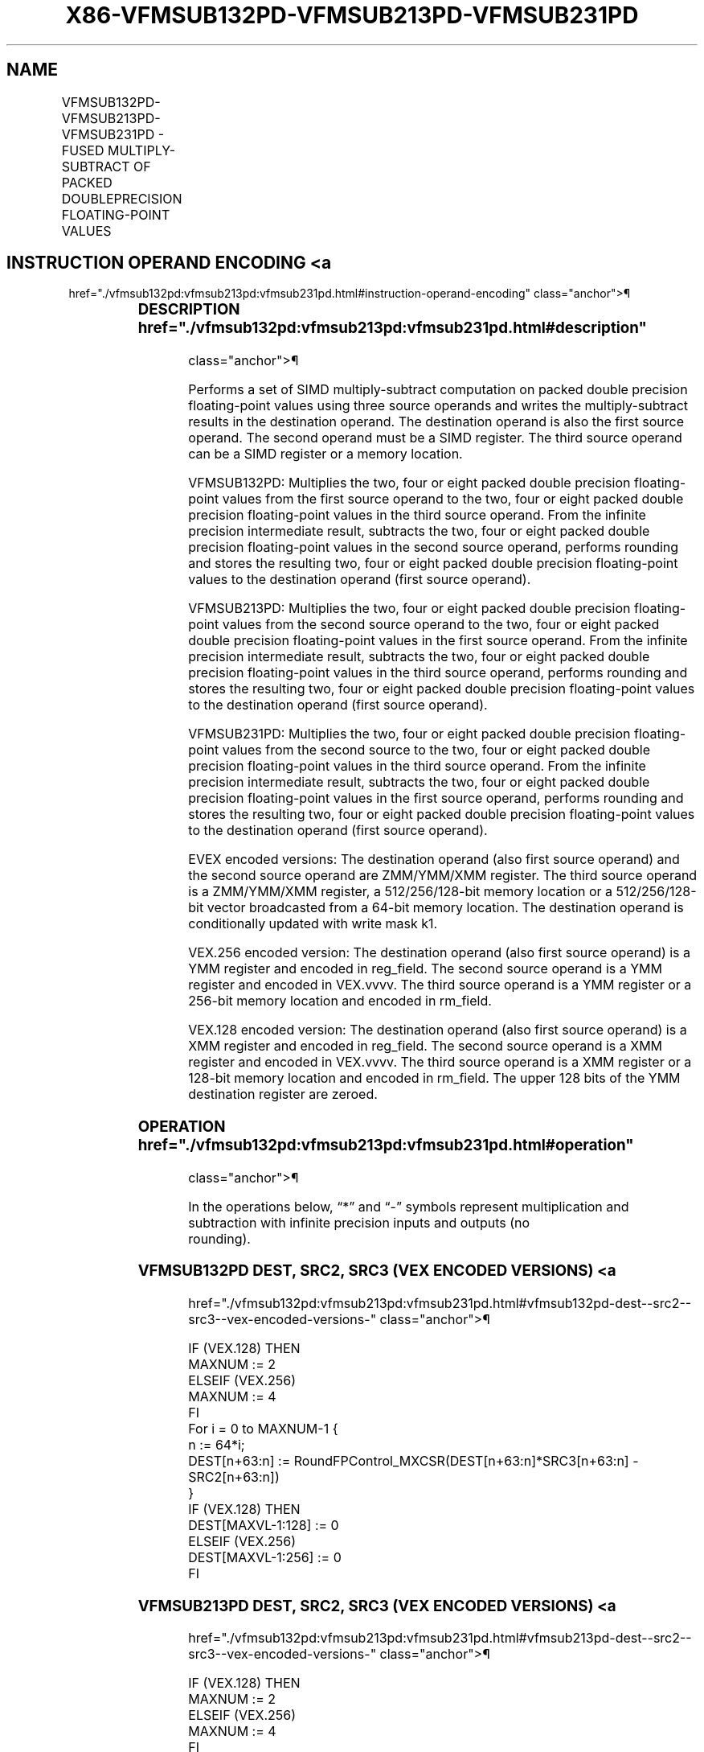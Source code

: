 '\" t
.nh
.TH "X86-VFMSUB132PD-VFMSUB213PD-VFMSUB231PD" "7" "December 2023" "Intel" "Intel x86-64 ISA Manual"
.SH NAME
VFMSUB132PD-VFMSUB213PD-VFMSUB231PD - FUSED MULTIPLY-SUBTRACT OF PACKED DOUBLEPRECISION FLOATING-POINT VALUES
.TS
allbox;
l l l l l 
l l l l l .
\fBOpcode/Instruction\fP	\fBOp/En\fP	\fB64/32 Bit Mode Support\fP	\fBCPUID Feature Flag\fP	\fBDescription\fP
T{
VEX.128.66.0F38.W1 9A /r VFMSUB132PD xmm1, xmm2, xmm3/m128
T}	A	V/V	FMA	T{
Multiply packed double precision floating-point values from xmm1 and xmm3/mem, subtract xmm2 and put result in xmm1.
T}
T{
VEX.128.66.0F38.W1 AA /r VFMSUB213PD xmm1, xmm2, xmm3/m128
T}	A	V/V	FMA	T{
Multiply packed double precision floating-point values from xmm1 and xmm2, subtract xmm3/mem and put result in xmm1.
T}
T{
VEX.128.66.0F38.W1 BA /r VFMSUB231PD xmm1, xmm2, xmm3/m128
T}	A	V/V	FMA	T{
Multiply packed double precision floating-point values from xmm2 and xmm3/mem, subtract xmm1 and put result in xmm1.
T}
T{
VEX.256.66.0F38.W1 9A /r VFMSUB132PD ymm1, ymm2, ymm3/m256
T}	A	V/V	FMA	T{
Multiply packed double precision floating-point values from ymm1 and ymm3/mem, subtract ymm2 and put result in ymm1.
T}
T{
VEX.256.66.0F38.W1 AA /r VFMSUB213PD ymm1, ymm2, ymm3/m256
T}	A	V/V	FMA	T{
Multiply packed double precision floating-point values from ymm1 and ymm2, subtract ymm3/mem and put result in ymm1.
T}
T{
VEX.256.66.0F38.W1 BA /r VFMSUB231PD ymm1, ymm2, ymm3/m256
T}	A	V/V	FMA	T{
Multiply packed double precision floating-point values from ymm2 and ymm3/mem, subtract ymm1 and put result in ymm1.S
T}
T{
EVEX.128.66.0F38.W1 9A /r VFMSUB132PD xmm1 {k1}{z}, xmm2, xmm3/m128/m64bcst
T}	B	V/V	AVX512VL AVX512F	T{
Multiply packed double precision floating-point values from xmm1 and xmm3/m128/m64bcst, subtract xmm2 and put result in xmm1 subject to writemask k1.
T}
T{
EVEX.128.66.0F38.W1 AA /r VFMSUB213PD xmm1 {k1}{z}, xmm2, xmm3/m128/m64bcst
T}	B	V/V	AVX512VL AVX512F	T{
Multiply packed double precision floating-point values from xmm1 and xmm2, subtract xmm3/m128/m64bcst and put result in xmm1 subject to writemask k1.
T}
T{
EVEX.128.66.0F38.W1 BA /r VFMSUB231PD xmm1 {k1}{z}, xmm2, xmm3/m128/m64bcst
T}	B	V/V	AVX512VL AVX512F	T{
Multiply packed double precision floating-point values from xmm2 and xmm3/m128/m64bcst, subtract xmm1 and put result in xmm1 subject to writemask k1.
T}
T{
EVEX.256.66.0F38.W1 9A /r VFMSUB132PD ymm1 {k1}{z}, ymm2, ymm3/m256/m64bcst
T}	B	V/V	AVX512VL AVX512F	T{
Multiply packed double precision floating-point values from ymm1 and ymm3/m256/m64bcst, subtract ymm2 and put result in ymm1 subject to writemask k1.
T}
T{
EVEX.256.66.0F38.W1 AA /r VFMSUB213PD ymm1 {k1}{z}, ymm2, ymm3/m256/m64bcst
T}	B	V/V	AVX512VL AVX512F	T{
Multiply packed double precision floating-point values from ymm1 and ymm2, subtract ymm3/m256/m64bcst and put result in ymm1 subject to writemask k1.
T}
T{
EVEX.256.66.0F38.W1 BA /r VFMSUB231PD ymm1 {k1}{z}, ymm2, ymm3/m256/m64bcst
T}	B	V/V	AVX512VL AVX512F	T{
Multiply packed double precision floating-point values from ymm2 and ymm3/m256/m64bcst, subtract ymm1 and put result in ymm1 subject to writemask k1.
T}
T{
EVEX.512.66.0F38.W1 9A /r VFMSUB132PD zmm1 {k1}{z}, zmm2, zmm3/m512/m64bcst{er}
T}	B	V/V	AVX512F	T{
Multiply packed double precision floating-point values from zmm1 and zmm3/m512/m64bcst, subtract zmm2 and put result in zmm1 subject to writemask k1.
T}
T{
EVEX.512.66.0F38.W1 AA /r VFMSUB213PD zmm1 {k1}{z}, zmm2, zmm3/m512/m64bcst{er}
T}	B	V/V	AVX512F	T{
Multiply packed double precision floating-point values from zmm1 and zmm2, subtract zmm3/m512/m64bcst and put result in zmm1 subject to writemask k1.
T}
T{
EVEX.512.66.0F38.W1 BA /r VFMSUB231PD zmm1 {k1}{z}, zmm2, zmm3/m512/m64bcst{er}
T}	B	V/V	AVX512F	T{
Multiply packed double precision floating-point values from zmm2 and zmm3/m512/m64bcst, subtract zmm1 and put result in zmm1 subject to writemask k1.
T}
.TE

.SH INSTRUCTION OPERAND ENCODING <a
href="./vfmsub132pd:vfmsub213pd:vfmsub231pd.html#instruction-operand-encoding"
class="anchor">¶

.TS
allbox;
l l l l l l 
l l l l l l .
\fBOp/En\fP	\fBTuple Type\fP	\fBOperand 1\fP	\fBOperand 2\fP	\fBOperand 3\fP	\fBOperand 4\fP
A	N/A	ModRM:reg (r, w)	VEX.vvvv (r)	ModRM:r/m (r)	N/A
B	Full	ModRM:reg (r, w)	EVEX.vvvv (r)	ModRM:r/m (r)	N/A
.TE

.SS DESCRIPTION  href="./vfmsub132pd:vfmsub213pd:vfmsub231pd.html#description"
class="anchor">¶

.PP
Performs a set of SIMD multiply-subtract computation on packed double
precision floating-point values using three source operands and writes
the multiply-subtract results in the destination operand. The
destination operand is also the first source operand. The second operand
must be a SIMD register. The third source operand can be a SIMD register
or a memory location.

.PP
VFMSUB132PD: Multiplies the two, four or eight packed double precision
floating-point values from the first source operand to the two, four or
eight packed double precision floating-point values in the third source
operand. From the infinite precision intermediate result, subtracts the
two, four or eight packed double precision floating-point values in the
second source operand, performs rounding and stores the resulting two,
four or eight packed double precision floating-point values to the
destination operand (first source operand).

.PP
VFMSUB213PD: Multiplies the two, four or eight packed double precision
floating-point values from the second source operand to the two, four or
eight packed double precision floating-point values in the first source
operand. From the infinite precision intermediate result, subtracts the
two, four or eight packed double precision floating-point values in the
third source operand, performs rounding and stores the resulting two,
four or eight packed double precision floating-point values to the
destination operand (first source operand).

.PP
VFMSUB231PD: Multiplies the two, four or eight packed double precision
floating-point values from the second source to the two, four or eight
packed double precision floating-point values in the third source
operand. From the infinite precision intermediate result, subtracts the
two, four or eight packed double precision floating-point values in the
first source operand, performs rounding and stores the resulting two,
four or eight packed double precision floating-point values to the
destination operand (first source operand).

.PP
EVEX encoded versions: The destination operand (also first source
operand) and the second source operand are ZMM/YMM/XMM register. The
third source operand is a ZMM/YMM/XMM register, a 512/256/128-bit memory
location or a 512/256/128-bit vector broadcasted from a 64-bit memory
location. The destination operand is conditionally updated with write
mask k1.

.PP
VEX.256 encoded version: The destination operand (also first source
operand) is a YMM register and encoded in reg_field. The second source
operand is a YMM register and encoded in VEX.vvvv. The third source
operand is a YMM register or a 256-bit memory location and encoded in
rm_field.

.PP
VEX.128 encoded version: The destination operand (also first source
operand) is a XMM register and encoded in reg_field. The second source
operand is a XMM register and encoded in VEX.vvvv. The third source
operand is a XMM register or a 128-bit memory location and encoded in
rm_field. The upper 128 bits of the YMM destination register are
zeroed.

.SS OPERATION  href="./vfmsub132pd:vfmsub213pd:vfmsub231pd.html#operation"
class="anchor">¶

.EX
In the operations below, “*” and “-” symbols represent multiplication and subtraction with infinite precision inputs and outputs (no
rounding).
.EE

.SS VFMSUB132PD DEST, SRC2, SRC3 (VEX ENCODED VERSIONS) <a
href="./vfmsub132pd:vfmsub213pd:vfmsub231pd.html#vfmsub132pd-dest--src2--src3--vex-encoded-versions-"
class="anchor">¶

.EX
IF (VEX.128) THEN
    MAXNUM := 2
ELSEIF (VEX.256)
    MAXNUM := 4
FI
For i = 0 to MAXNUM-1 {
    n := 64*i;
    DEST[n+63:n] := RoundFPControl_MXCSR(DEST[n+63:n]*SRC3[n+63:n] - SRC2[n+63:n])
}
IF (VEX.128) THEN
    DEST[MAXVL-1:128] := 0
ELSEIF (VEX.256)
    DEST[MAXVL-1:256] := 0
FI
.EE

.SS VFMSUB213PD DEST, SRC2, SRC3 (VEX ENCODED VERSIONS) <a
href="./vfmsub132pd:vfmsub213pd:vfmsub231pd.html#vfmsub213pd-dest--src2--src3--vex-encoded-versions-"
class="anchor">¶

.EX
IF (VEX.128) THEN
    MAXNUM := 2
ELSEIF (VEX.256)
    MAXNUM := 4
FI
For i = 0 to MAXNUM-1 {
    n := 64*i;
    DEST[n+63:n] := RoundFPControl_MXCSR(SRC2[n+63:n]*DEST[n+63:n] - SRC3[n+63:n])
}
IF (VEX.128) THEN
    DEST[MAXVL-1:128] := 0
ELSEIF (VEX.256)
    DEST[MAXVL-1:256] := 0
FI
.EE

.SS VFMSUB231PD DEST, SRC2, SRC3 (VEX ENCODED VERSIONS) <a
href="./vfmsub132pd:vfmsub213pd:vfmsub231pd.html#vfmsub231pd-dest--src2--src3--vex-encoded-versions-"
class="anchor">¶

.EX
IF (VEX.128) THEN
    MAXNUM := 2
ELSEIF (VEX.256)
    MAXNUM := 4
FI
For i = 0 to MAXNUM-1 {
    n := 64*i;
    DEST[n+63:n] := RoundFPControl_MXCSR(SRC2[n+63:n]*SRC3[n+63:n] - DEST[n+63:n])
}
IF (VEX.128) THEN
    DEST[MAXVL-1:128] := 0
ELSEIF (VEX.256)
    DEST[MAXVL-1:256] := 0
FI
.EE

.SS VFMSUB132PD DEST, SRC2, SRC3 (EVEX ENCODED VERSIONS, WHEN SRC3 OPERAND IS A REGISTER) <a
href="./vfmsub132pd:vfmsub213pd:vfmsub231pd.html#vfmsub132pd-dest--src2--src3--evex-encoded-versions--when-src3-operand-is-a-register-"
class="anchor">¶

.EX
(KL, VL) = (2, 128), (4, 256), (8, 512)
IF (VL = 512) AND (EVEX.b = 1)
    THEN
        SET_ROUNDING_MODE_FOR_THIS_INSTRUCTION(EVEX.RC);
    ELSE
        SET_ROUNDING_MODE_FOR_THIS_INSTRUCTION(MXCSR.RC);
FI;
FOR j := 0 TO KL-1
    i := j * 64
    IF k1[j] OR *no writemask*
        THEN DEST[i+63:i] :=
            RoundFPControl(DEST[i+63:i]*SRC3[i+63:i] - SRC2[i+63:i])
        ELSE
            IF *merging-masking* ; merging-masking
                THEN *DEST[i+63:i] remains unchanged*
                ELSE ; zeroing-masking
                    DEST[i+63:i] := 0
            FI
    FI;
ENDFOR
DEST[MAXVL-1:VL] := 0
.EE

.SS VFMSUB132PD DEST, SRC2, SRC3 (EVEX ENCODED VERSIONS, WHEN SRC3 OPERAND IS A MEMORY SOURCE) <a
href="./vfmsub132pd:vfmsub213pd:vfmsub231pd.html#vfmsub132pd-dest--src2--src3--evex-encoded-versions--when-src3-operand-is-a-memory-source-"
class="anchor">¶

.EX
(KL, VL) = (2, 128), (4, 256), (8, 512)
FOR j := 0 TO KL-1
    i := j * 64
    IF k1[j] OR *no writemask*
        THEN
            IF (EVEX.b = 1)
                THEN
                    DEST[i+63:i] :=
            RoundFPControl_MXCSR(DEST[i+63:i]*SRC3[63:0] - SRC2[i+63:i])
                ELSE
                    DEST[i+63:i] :=
            RoundFPControl_MXCSR(DEST[i+63:i]*SRC3[i+63:i] - SRC2[i+63:i])
            FI;
            ELSE
            IF *merging-masking* ; merging-masking
                THEN *DEST[i+63:i] remains unchanged*
                ELSE ; zeroing-masking
                    DEST[i+63:i] := 0
            FI
    FI;
ENDFOR
DEST[MAXVL-1:VL] := 0
.EE

.SS VFMSUB213PD DEST, SRC2, SRC3 (EVEX ENCODED VERSIONS, WHEN SRC3 OPERAND IS A REGISTER) <a
href="./vfmsub132pd:vfmsub213pd:vfmsub231pd.html#vfmsub213pd-dest--src2--src3--evex-encoded-versions--when-src3-operand-is-a-register-"
class="anchor">¶

.EX
(KL, VL) = (2, 128), (4, 256), (8, 512)
IF (VL = 512) AND (EVEX.b = 1)
    THEN
        SET_ROUNDING_MODE_FOR_THIS_INSTRUCTION(EVEX.RC);
    ELSE
        SET_ROUNDING_MODE_FOR_THIS_INSTRUCTION(MXCSR.RC);
FI;
FOR j := 0 TO KL-1
    i := j * 64
    IF k1[j] OR *no writemask*
        THEN DEST[i+63:i] :=
            RoundFPControl(SRC2[i+63:i]*DEST[i+63:i] - SRC3[i+63:i])
        ELSE
            IF *merging-masking* ; merging-masking
                THEN *DEST[i+63:i] remains unchanged*
                ELSE ; zeroing-masking
                    DEST[i+63:i] := 0
            FI
    FI;
ENDFOR
DEST[MAXVL-1:VL] := 0
.EE

.SS VFMSUB213PD DEST, SRC2, SRC3 (EVEX ENCODED VERSIONS, WHEN SRC3 OPERAND IS A MEMORY SOURCE) <a
href="./vfmsub132pd:vfmsub213pd:vfmsub231pd.html#vfmsub213pd-dest--src2--src3--evex-encoded-versions--when-src3-operand-is-a-memory-source-"
class="anchor">¶

.EX
(KL, VL) = (2, 128), (4, 256), (8, 512)
FOR j := 0 TO KL-1
    i := j * 64
    IF k1[j] OR *no writemask*
        THEN
            IF (EVEX.b = 1)
                THEN
                    DEST[i+63:i] :=
            RoundFPControl_MXCSR(SRC2[i+63:i]*DEST[i+63:i] - SRC3[63:0])
+31:i])
                ELSE
                    DEST[i+63:i] :=
            RoundFPControl_MXCSR(SRC2[i+63:i]*DEST[i+63:i] - SRC3[i+63:i])
            FI;
        ELSE
            IF *merging-masking* ; merging-masking
                THEN *DEST[i+63:i] remains unchanged*
                ELSE ; zeroing-masking
                    DEST[i+63:i] := 0
            FI
    FI;
ENDFOR
DEST[MAXVL-1:VL] := 0
.EE

.SS VFMSUB231PD DEST, SRC2, SRC3 (EVEX ENCODED VERSIONS, WHEN SRC3 OPERAND IS A REGISTER) <a
href="./vfmsub132pd:vfmsub213pd:vfmsub231pd.html#vfmsub231pd-dest--src2--src3--evex-encoded-versions--when-src3-operand-is-a-register-"
class="anchor">¶

.EX
(KL, VL) = (2, 128), (4, 256), (8, 512)
IF (VL = 512) AND (EVEX.b = 1)
    THEN
        SET_ROUNDING_MODE_FOR_THIS_INSTRUCTION(EVEX.RC);
    ELSE
        SET_ROUNDING_MODE_FOR_THIS_INSTRUCTION(MXCSR.RC);
FI;
FOR j := 0 TO KL-1
    i := j * 64
    IF k1[j] OR *no writemask*
        THEN DEST[i+63:i] :=
            RoundFPControl(SRC2[i+63:i]*SRC3[i+63:i] - DEST[i+63:i])
        ELSE
            IF *merging-masking* ; merging-masking
                THEN *DEST[i+63:i] remains unchanged*
                ELSE ; zeroing-masking
                    DEST[i+63:i] := 0
            FI
    FI;
ENDFOR
DEST[MAXVL-1:VL] := 0
.EE

.SS VFMSUB231PD DEST, SRC2, SRC3 (EVEX ENCODED VERSIONS, WHEN SRC3 OPERAND IS A MEMORY SOURCE) <a
href="./vfmsub132pd:vfmsub213pd:vfmsub231pd.html#vfmsub231pd-dest--src2--src3--evex-encoded-versions--when-src3-operand-is-a-memory-source-"
class="anchor">¶

.EX
(KL, VL) = (2, 128), (4, 256), (8, 512)
FOR j := 0 TO KL-1
    i := j * 64
    IF k1[j] OR *no writemask*
        THEN
            IF (EVEX.b = 1)
                THEN
                    DEST[i+63:i] :=
            RoundFPControl_MXCSR(SRC2[i+63:i]*SRC3[63:0] - DEST[i+63:i])
                ELSE
                    DEST[i+63:i] :=
            RoundFPControl_MXCSR(SRC2[i+63:i]*SRC3[i+63:i] - DEST[i+63:i])
            FI;
        ELSE
            IF *merging-masking* ; merging-masking
                THEN *DEST[i+63:i] remains unchanged*
                ELSE ; zeroing-masking
                    DEST[i+63:i] := 0
            FI
    FI;
ENDFOR
DEST[MAXVL-1:VL] := 0
.EE

.SS INTEL C/C++ COMPILER INTRINSIC EQUIVALENT <a
href="./vfmsub132pd:vfmsub213pd:vfmsub231pd.html#intel-c-c++-compiler-intrinsic-equivalent"
class="anchor">¶

.EX
VFMSUBxxxPD __m512d _mm512_fmsub_pd(__m512d a, __m512d b, __m512d c);

VFMSUBxxxPD __m512d _mm512_fmsub_round_pd(__m512d a, __m512d b, __m512d c, int r);

VFMSUBxxxPD __m512d _mm512_mask_fmsub_pd(__m512d a, __mmask8 k, __m512d b, __m512d c);

VFMSUBxxxPD __m512d _mm512_maskz_fmsub_pd(__mmask8 k, __m512d a, __m512d b, __m512d c);

VFMSUBxxxPD __m512d _mm512_mask3_fmsub_pd(__m512d a, __m512d b, __m512d c, __mmask8 k);

VFMSUBxxxPD __m512d _mm512_mask_fmsub_round_pd(__m512d a, __mmask8 k, __m512d b, __m512d c, int r);

VFMSUBxxxPD __m512d _mm512_maskz_fmsub_round_pd(__mmask8 k, __m512d a, __m512d b, __m512d c, int r);

VFMSUBxxxPD __m512d _mm512_mask3_fmsub_round_pd(__m512d a, __m512d b, __m512d c, __mmask8 k, int r);

VFMSUBxxxPD __m256d _mm256_mask_fmsub_pd(__m256d a, __mmask8 k, __m256d b, __m256d c);

VFMSUBxxxPD __m256d _mm256_maskz_fmsub_pd(__mmask8 k, __m256d a, __m256d b, __m256d c);

VFMSUBxxxPD __m256d _mm256_mask3_fmsub_pd(__m256d a, __m256d b, __m256d c, __mmask8 k);

VFMSUBxxxPD __m128d _mm_mask_fmsub_pd(__m128d a, __mmask8 k, __m128d b, __m128d c);

VFMSUBxxxPD __m128d _mm_maskz_fmsub_pd(__mmask8 k, __m128d a, __m128d b, __m128d c);

VFMSUBxxxPD __m128d _mm_mask3_fmsub_pd(__m128d a, __m128d b, __m128d c, __mmask8 k);

VFMSUBxxxPD __m128d _mm_fmsub_pd (__m128d a, __m128d b, __m128d c);

VFMSUBxxxPD __m256d _mm256_fmsub_pd (__m256d a, __m256d b, __m256d c);
.EE

.SS SIMD FLOATING-POINT EXCEPTIONS <a
href="./vfmsub132pd:vfmsub213pd:vfmsub231pd.html#simd-floating-point-exceptions"
class="anchor">¶

.PP
Overflow, Underflow, Invalid, Precision, Denormal.

.SS OTHER EXCEPTIONS  href="./vfmsub132pd:vfmsub213pd:vfmsub231pd.html#other-exceptions"
class="anchor">¶

.PP
VEX-encoded instructions, see Table
2-19, “Type 2 Class Exception Conditions.”

.PP
EVEX-encoded instructions, see Table
2-46, “Type E2 Class Exception Conditions.”

.SH COLOPHON
This UNOFFICIAL, mechanically-separated, non-verified reference is
provided for convenience, but it may be
incomplete or
broken in various obvious or non-obvious ways.
Refer to Intel® 64 and IA-32 Architectures Software Developer’s
Manual
\[la]https://software.intel.com/en\-us/download/intel\-64\-and\-ia\-32\-architectures\-sdm\-combined\-volumes\-1\-2a\-2b\-2c\-2d\-3a\-3b\-3c\-3d\-and\-4\[ra]
for anything serious.

.br
This page is generated by scripts; therefore may contain visual or semantical bugs. Please report them (or better, fix them) on https://github.com/MrQubo/x86-manpages.
